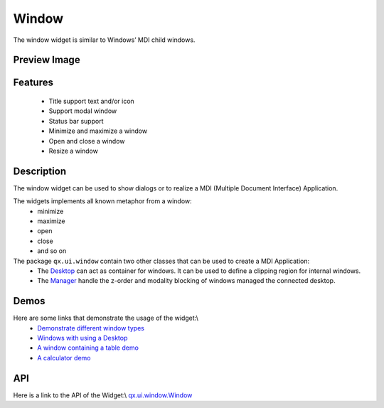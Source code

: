 Window
******
The window widget is similar to Windows’ MDI child windows.

Preview Image
-------------
|pages/widget/window.png|

.. |pages/widget/window.png| image:: /pages/widget/window.png?540

Features
--------
  * Title support text and/or icon
  * Support modal window
  * Status bar support 
  * Minimize and maximize a window
  * Open and close a window
  * Resize a window

Description
-----------
The window widget can be used to show dialogs or to realize a MDI (Multiple Document Interface) Application.

The widgets implements all known metaphor from a window: 
  * minimize
  * maximize
  * open 
  * close
  * and so on

The package ``qx.ui.window`` contain two other classes that can be used to create a MDI Application: 
  * The `Desktop <http://demo.qooxdoo.org/1.2.x/apiviewer/#qx.ui.window.Desktop>`_ can act as container for windows. It can be used to define a clipping region for internal windows.
  * The `Manager <http://demo.qooxdoo.org/1.2.x/apiviewer/#qx.ui.window.Manager>`_ handle the z-order and modality blocking of windows managed the connected desktop.

Demos
-----
Here are some links that demonstrate the usage of the widget:\\
  * `Demonstrate different window types <http://demo.qooxdoo.org/1.2.x/demobrowser/#widget~Window.html>`_
  * `Windows with using a Desktop <http://demo.qooxdoo.org/1.2.x/demobrowser/#widget~Desktop.html>`_
  * `A window containing a table demo <http://demo.qooxdoo.org/1.2.x/demobrowser/#table~Table.html>`_
  * `A calculator demo <http://demo.qooxdoo.org/1.2.x/demobrowser/#showcase~Calculator.html>`_

API
---
Here is a link to the API of the Widget:\\
`qx.ui.window.Window <http://demo.qooxdoo.org/1.2.x/apiviewer/#qx.ui.window.Window>`_

